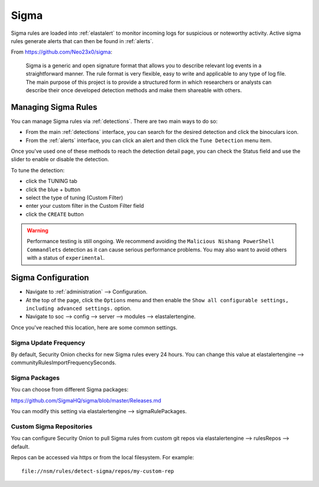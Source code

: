 .. _sigma:

Sigma
=====

Sigma rules are loaded into :ref:`elastalert` to monitor incoming logs for suspicious or noteworthy activity. Active sigma rules generate alerts that can then be found in :ref:`alerts`.

From https://github.com/Neo23x0/sigma:

    Sigma is a generic and open signature format that allows you to describe relevant log events in a straightforward manner. The rule format is very flexible, easy to write and applicable to any type of log file. The main purpose of this project is to provide a structured form in which researchers or analysts can describe their once developed detection methods and make them shareable with others.

Managing Sigma Rules
--------------------

You can manage Sigma rules via :ref:`detections`. There are two main ways to do so:

- From the main :ref:`detections` interface, you can search for the desired detection and click the binoculars icon.
- From the :ref:`alerts` interface, you can click an alert and then click the ``Tune Detection`` menu item.

Once you've used one of these methods to reach the detection detail page, you can check the Status field and use the slider to enable or disable the detection.

.. image:: images/60_detection_sigma.png
  :target: _images/60_detection_sigma.png

To tune the detection:

- click the TUNING tab
- click the blue + button
- select the type of tuning (Custom Filter)
- enter your custom filter in the Custom Filter field
- click the ``CREATE`` button

.. warning::

	Performance testing is still ongoing. We recommend avoiding the ``Malicious Nishang PowerShell Commandlets`` detection as it can cause serious performance problems. You may also want to avoid others with a status of ``experimental``.

Sigma Configuration
-------------------

- Navigate to :ref:`administration` --> Configuration.
- At the top of the page, click the ``Options`` menu and then enable the ``Show all configurable settings, including advanced settings.`` option.
- Navigate to soc --> config --> server --> modules --> elastalertengine.

Once you've reached this location, here are some common settings.

Sigma Update Frequency
~~~~~~~~~~~~~~~~~~~~~~

By default, Security Onion checks for new Sigma rules every 24 hours. You can change this value at elastalertengine --> communityRulesImportFrequencySeconds.

Sigma Packages
~~~~~~~~~~~~~~

You can choose from different Sigma packages:

https://github.com/SigmaHQ/sigma/blob/master/Releases.md

You can modify this setting via elastalertengine --> sigmaRulePackages.

Custom Sigma Repositories
~~~~~~~~~~~~~~~~~~~~~~~~~

You can configure Security Onion to pull Sigma rules from custom git repos via elastalertengine --> rulesRepos --> default. 

Repos can be accessed via https or from the local filesystem. For example:

::

        file://nsm/rules/detect-sigma/repos/my-custom-rep

